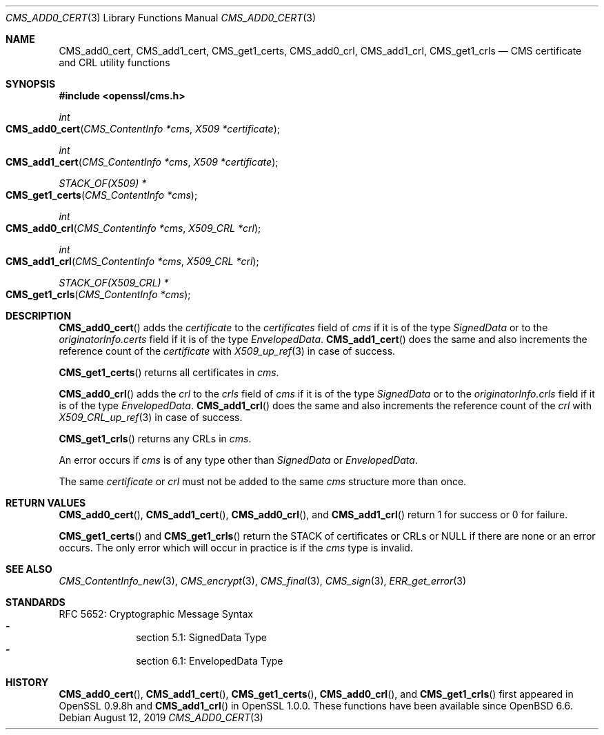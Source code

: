 .\" $OpenBSD: CMS_add0_cert.3,v 1.5 2019/08/12 21:29:43 schwarze Exp $
.\" full merge up to: OpenSSL e9b77246 Jan 20 19:58:49 2017 +0100
.\"
.\" This file is a derived work.
.\" The changes are covered by the following Copyright and license:
.\"
.\" Copyright (c) 2019 Ingo Schwarze <schwarze@openbsd.org>
.\"
.\" Permission to use, copy, modify, and distribute this software for any
.\" purpose with or without fee is hereby granted, provided that the above
.\" copyright notice and this permission notice appear in all copies.
.\"
.\" THE SOFTWARE IS PROVIDED "AS IS" AND THE AUTHOR DISCLAIMS ALL WARRANTIES
.\" WITH REGARD TO THIS SOFTWARE INCLUDING ALL IMPLIED WARRANTIES OF
.\" MERCHANTABILITY AND FITNESS. IN NO EVENT SHALL THE AUTHOR BE LIABLE FOR
.\" ANY SPECIAL, DIRECT, INDIRECT, OR CONSEQUENTIAL DAMAGES OR ANY DAMAGES
.\" WHATSOEVER RESULTING FROM LOSS OF USE, DATA OR PROFITS, WHETHER IN AN
.\" ACTION OF CONTRACT, NEGLIGENCE OR OTHER TORTIOUS ACTION, ARISING OUT OF
.\" OR IN CONNECTION WITH THE USE OR PERFORMANCE OF THIS SOFTWARE.
.\"
.\" The original file was written by Dr. Stephen Henson <steve@openssl.org>.
.\" Copyright (c) 2008 The OpenSSL Project.  All rights reserved.
.\"
.\" Redistribution and use in source and binary forms, with or without
.\" modification, are permitted provided that the following conditions
.\" are met:
.\"
.\" 1. Redistributions of source code must retain the above copyright
.\"    notice, this list of conditions and the following disclaimer.
.\"
.\" 2. Redistributions in binary form must reproduce the above copyright
.\"    notice, this list of conditions and the following disclaimer in
.\"    the documentation and/or other materials provided with the
.\"    distribution.
.\"
.\" 3. All advertising materials mentioning features or use of this
.\"    software must display the following acknowledgment:
.\"    "This product includes software developed by the OpenSSL Project
.\"    for use in the OpenSSL Toolkit. (http://www.openssl.org/)"
.\"
.\" 4. The names "OpenSSL Toolkit" and "OpenSSL Project" must not be used to
.\"    endorse or promote products derived from this software without
.\"    prior written permission. For written permission, please contact
.\"    openssl-core@openssl.org.
.\"
.\" 5. Products derived from this software may not be called "OpenSSL"
.\"    nor may "OpenSSL" appear in their names without prior written
.\"    permission of the OpenSSL Project.
.\"
.\" 6. Redistributions of any form whatsoever must retain the following
.\"    acknowledgment:
.\"    "This product includes software developed by the OpenSSL Project
.\"    for use in the OpenSSL Toolkit (http://www.openssl.org/)"
.\"
.\" THIS SOFTWARE IS PROVIDED BY THE OpenSSL PROJECT ``AS IS'' AND ANY
.\" EXPRESSED OR IMPLIED WARRANTIES, INCLUDING, BUT NOT LIMITED TO, THE
.\" IMPLIED WARRANTIES OF MERCHANTABILITY AND FITNESS FOR A PARTICULAR
.\" PURPOSE ARE DISCLAIMED.  IN NO EVENT SHALL THE OpenSSL PROJECT OR
.\" ITS CONTRIBUTORS BE LIABLE FOR ANY DIRECT, INDIRECT, INCIDENTAL,
.\" SPECIAL, EXEMPLARY, OR CONSEQUENTIAL DAMAGES (INCLUDING, BUT
.\" NOT LIMITED TO, PROCUREMENT OF SUBSTITUTE GOODS OR SERVICES;
.\" LOSS OF USE, DATA, OR PROFITS; OR BUSINESS INTERRUPTION)
.\" HOWEVER CAUSED AND ON ANY THEORY OF LIABILITY, WHETHER IN CONTRACT,
.\" STRICT LIABILITY, OR TORT (INCLUDING NEGLIGENCE OR OTHERWISE)
.\" ARISING IN ANY WAY OUT OF THE USE OF THIS SOFTWARE, EVEN IF ADVISED
.\" OF THE POSSIBILITY OF SUCH DAMAGE.
.\"
.Dd $Mdocdate: August 12 2019 $
.Dt CMS_ADD0_CERT 3
.Os
.Sh NAME
.Nm CMS_add0_cert ,
.Nm CMS_add1_cert ,
.Nm CMS_get1_certs ,
.Nm CMS_add0_crl ,
.Nm CMS_add1_crl ,
.Nm CMS_get1_crls
.Nd CMS certificate and CRL utility functions
.Sh SYNOPSIS
.In openssl/cms.h
.Ft int
.Fo CMS_add0_cert
.Fa "CMS_ContentInfo *cms"
.Fa "X509 *certificate"
.Fc
.Ft int
.Fo CMS_add1_cert
.Fa "CMS_ContentInfo *cms"
.Fa "X509 *certificate"
.Fc
.Ft STACK_OF(X509) *
.Fo CMS_get1_certs
.Fa "CMS_ContentInfo *cms"
.Fc
.Ft int
.Fo CMS_add0_crl
.Fa "CMS_ContentInfo *cms"
.Fa "X509_CRL *crl"
.Fc
.Ft int
.Fo CMS_add1_crl
.Fa "CMS_ContentInfo *cms"
.Fa "X509_CRL *crl"
.Fc
.Ft STACK_OF(X509_CRL) *
.Fo CMS_get1_crls
.Fa "CMS_ContentInfo *cms"
.Fc
.Sh DESCRIPTION
.Fn CMS_add0_cert
adds the
.Fa certificate
to the
.Fa certificates
field of
.Fa cms
if it is of the type
.Vt SignedData
or to the
.Fa originatorInfo.certs
field if it is of the type
.Vt EnvelopedData .
.Fn CMS_add1_cert
does the same and also increments the reference count of the
.Fa certificate
with
.Xr X509_up_ref 3
in case of success.
.Pp
.Fn CMS_get1_certs
returns all certificates in
.Fa cms .
.Pp
.Fn CMS_add0_crl
adds the
.Fa crl
to the
.Fa crls
field of
.Fa cms
if it is of the type
.Vt SignedData
or to the
.Fa originatorInfo.crls
field if it is of the type
.Vt EnvelopedData .
.Fn CMS_add1_crl
does the same and also increments the reference count of the
.Fa crl
with
.Xr X509_CRL_up_ref 3
in case of success.
.Pp
.Fn CMS_get1_crls
returns any CRLs in
.Fa cms .
.Pp
An error occurs if
.Fa cms
is of any type other than
.Vt SignedData
or
.Vt EnvelopedData .
.Pp
The same
.Fa certificate
or
.Fa crl
must not be added to the same
.Fa cms
structure more than once.
.Sh RETURN VALUES
.Fn CMS_add0_cert ,
.Fn CMS_add1_cert ,
.Fn CMS_add0_crl ,
and
.Fn CMS_add1_crl
return 1 for success or 0 for failure.
.Pp
.Fn CMS_get1_certs
and
.Fn CMS_get1_crls
return the STACK of certificates or CRLs or
.Dv NULL
if there are none or an error occurs.
The only error which will occur in practice is if the
.Fa cms
type is invalid.
.Sh SEE ALSO
.Xr CMS_ContentInfo_new 3 ,
.Xr CMS_encrypt 3 ,
.Xr CMS_final 3 ,
.Xr CMS_sign 3 ,
.Xr ERR_get_error 3
.Sh STANDARDS
RFC 5652: Cryptographic Message Syntax
.Bl -dash -compact -offset indent
.It
section 5.1: SignedData Type
.It
section 6.1: EnvelopedData Type
.El
.Sh HISTORY
.Fn CMS_add0_cert ,
.Fn CMS_add1_cert ,
.Fn CMS_get1_certs ,
.Fn CMS_add0_crl ,
and
.Fn CMS_get1_crls
first appeared in OpenSSL 0.9.8h and
.Fn CMS_add1_crl
in OpenSSL 1.0.0.
These functions have been available since
.Ox 6.6 .
